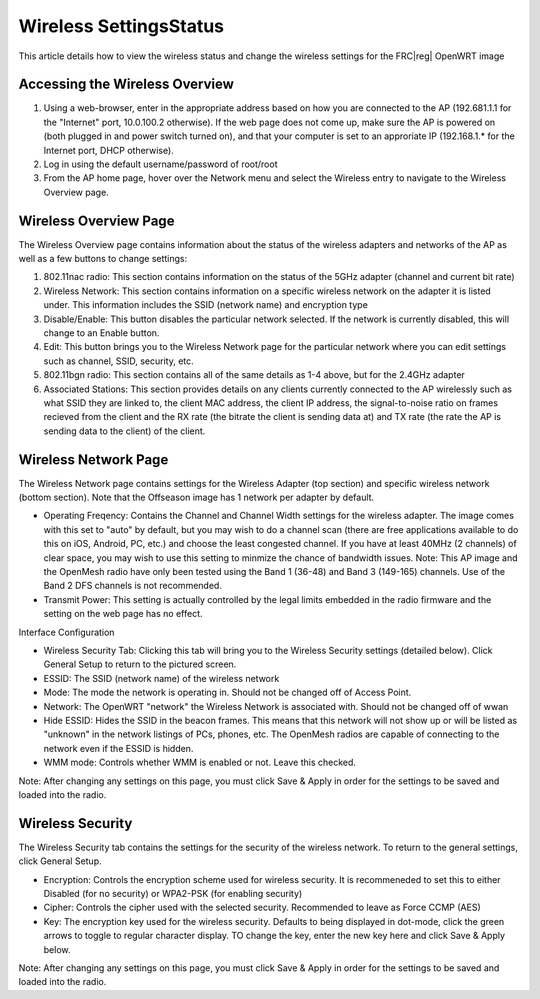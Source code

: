 Wireless Settings\Status
========================

This article details how to view the wireless status and change the wireless settings for the FRC\ |reg| OpenWRT image

Accessing the Wireless Overview
-------------------------------

.. image:: images/wireless-settings-0.png

#. Using a web-browser, enter in the appropriate address based on how you are connected to the AP (192.681.1.1 for the "Internet" port, 10.0.100.2 otherwise). If the web page does not come up, make sure the AP is powered on (both plugged in and power switch turned on), and that your computer is set to an approriate IP (192.168.1.* for the Internet port, DHCP otherwise).
#. Log in using the default username/password of root/root
#. From the AP home page, hover over the Network menu and select the Wireless entry to navigate to the Wireless Overview page.

Wireless Overview Page
----------------------

.. image:: images/wireless-settings-1.png

The Wireless Overview page contains information about the status of the wireless adapters and networks of the AP as well as a few buttons to change settings:

#. 802.11nac radio: This section contains information on the status of the 5GHz adapter (channel and current bit rate)
#. Wireless Network: This section contains information on a specific wireless network on the adapter it is listed under. This information includes the SSID (network name) and encryption type
#. Disable/Enable: This button disables the particular network selected. If the network is currently disabled, this will change to an Enable button.
#. Edit: This button brings you to the Wireless Network page for the particular network where you can edit settings such as channel, SSID, security, etc.
#. 802.11bgn radio: This section contains all of the same details as 1-4 above, but for the 2.4GHz adapter
#. Associated Stations: This section provides details on any clients currently connected to the AP wirelessly such as what SSID they are linked to, the client MAC address, the client IP address, the signal-to-noise ratio on frames recieved from the client and the RX rate (the bitrate the client is sending data at) and TX rate (the rate the AP is sending data to the client) of the client.

Wireless Network Page
---------------------

.. image:: images/wireless-settings-2.png

The Wireless Network page contains settings for the Wireless Adapter (top section) and specific wireless network (bottom section). Note that the Offseason image has 1 network per adapter by default.

* Operating Freqency: Contains the Channel and Channel Width settings for the wireless adapter. The image comes with this set to "auto" by default, but you may wish to do a channel scan (there are free applications available to do this on iOS, Android, PC, etc.) and choose the least congested channel. If you have at least 40MHz (2 channels) of clear space, you may wish to use this setting to minmize the chance of bandwidth issues. Note: This AP image and the OpenMesh radio have only been tested using the Band 1 (36-48) and Band 3 (149-165) channels. Use of the Band 2 DFS channels is not recommended.
* Transmit Power: This setting is actually controlled by the legal limits embedded in the radio firmware and the setting on the web page has no effect.

Interface Configuration

* Wireless Security Tab: Clicking this tab will bring you to the Wireless Security settings (detailed below). Click General Setup to return to the pictured screen.
* ESSID: The SSID (network name) of the wireless network
* Mode: The mode the network is operating in. Should not be changed off of Access Point.
* Network: The OpenWRT "network" the Wireless Network is associated with. Should not be changed off of wwan
* Hide ESSID: Hides the SSID in the beacon frames. This means that this network will not show up or will be listed as "unknown" in the network listings of PCs, phones, etc. The OpenMesh radios are capable of connecting to the network even if the ESSID is hidden.
* WMM mode: Controls whether WMM is enabled or not. Leave this checked.

Note: After changing any settings on this page, you must click Save & Apply in order for the settings to be saved and loaded into the radio.

Wireless Security
-----------------

.. image:: images/wireless-settings-3.png

The Wireless Security tab contains the settings for the security of the wireless network. To return to the general settings, click General Setup.

* Encryption: Controls the encryption scheme used for wireless security. It is recommeneded to set this to either Disabled (for no security) or WPA2-PSK (for enabling security)
* Cipher: Controls the cipher used with the selected security. Recommended to leave as Force CCMP (AES)
* Key: The encryption key used for the wireless security. Defaults to being displayed in dot-mode, click the green arrows to toggle to regular character display. TO change the key, enter the new key here and click Save & Apply below.

Note: After changing any settings on this page, you must click Save & Apply in order for the settings to be saved and loaded into the radio.
